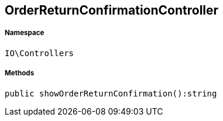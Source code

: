 :table-caption!:
:example-caption!:
:source-highlighter: prettify
:sectids!:
[[io__orderreturnconfirmationcontroller]]
== OrderReturnConfirmationController





===== Namespace

`IO\Controllers`






===== Methods

[source%nowrap, php]
----

public showOrderReturnConfirmation():string

----

    







